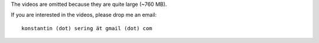 The videos are omitted because they are quite large (~760 MB).

If you are interested in the videos, please drop me an email::

    konstantin (dot) sering ät gmail (dot) com

